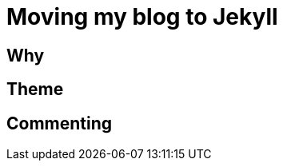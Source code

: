 = Moving my blog to Jekyll
:showtitle:
//:page-excerpt: Excerpt goes here.
//:page-root: ../../../
:date: 2020-08-01 23:45:13 -0400
:layout: post
//:title: Man must explore, r sand this is exploration at its greatest
:page-subtitle: "Problems look  dd mighty small from 150 miles up"
:page-background: /img/posts/01.jpg

== Why

== Theme

== Commenting
